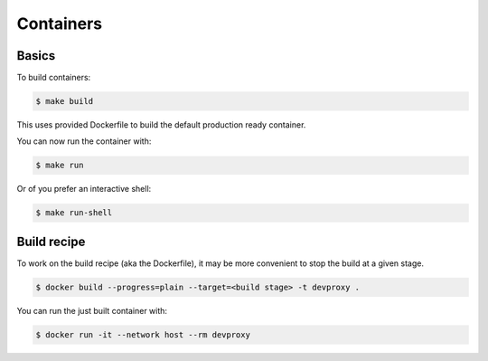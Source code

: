 Containers
==========

Basics
::::::

To build containers:

.. code-block:: bash

    $ make build

This uses provided Dockerfile to build the default production ready container.

You can now run the container with:

.. code-block:: bash

    $ make run

Or of you prefer an interactive shell:

.. code-block:: bash

    $ make run-shell

Build recipe
::::::::::::

To work on the build recipe (aka the Dockerfile), it may be more convenient to stop the build at a given stage.

.. code-block:: bash

    $ docker build --progress=plain --target=<build stage> -t devproxy .

You can run the just built container with:

.. code-block:: bash

    $ docker run -it --network host --rm devproxy

